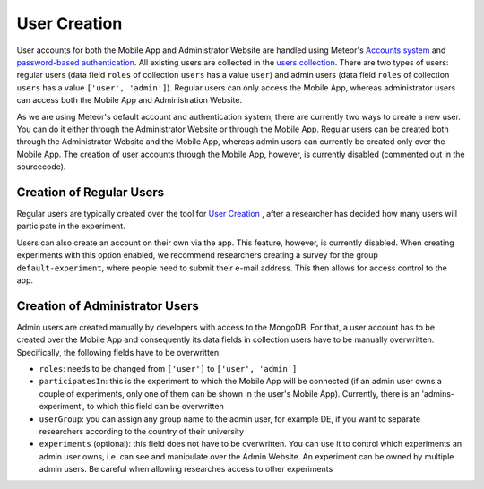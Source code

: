 User Creation
=============

User accounts for both the Mobile App and Administrator Website are handled using Meteor's `Accounts system <https://docs.meteor.com/api/accounts.html>`_ and `password-based authentication <https://docs.meteor.com/api/passwords.html>`_.
All existing users are collected in the `users collection <https://informfully.readthedocs.io/en/latest/database.html>`_. 
There are two types of users: regular users (data field ``roles`` of collection ``users`` has a value ``user``) and admin users (data field ``roles`` of collection ``users`` has a value ``['user', 'admin']``).
Regular users can only access the Mobile App, whereas administrator users can access both the Mobile App and Administration Website.

As we are using Meteor's default account and authentication system, there are currently two ways to create a new user.
You can do it either through the Administrator Website or through the Mobile App.
Regular users can be created both through the Administrator Website and the Mobile App, whereas admin users can currently be created only over the Mobile App.
The creation of user accounts through the Mobile App, however, is currently disabled (commented out in the sourcecode).

Creation of Regular Users
-------------------------

Regular users are typically created over the tool for `User Creation <https://informfully.readthedocs.io/en/latest/experiment.html>`_ , after a researcher has decided how many users will participate in the experiment.

Users can also create an account on their own via the app.
This feature, however, is currently disabled.
When creating experiments with this option enabled, we recommend researchers creating a survey for the group ``default-experiment``, where people need to submit their e-mail address.
This then allows for access control to the app.

Creation of Administrator Users
-------------------------------

Admin users are created manually by developers with access to the MongoDB. For that, a user account has to be created over the Mobile App and consequently its data fields in collection users have to be manually overwritten. Specifically, the following fields have to be overwritten:

- ``roles``: needs to be changed from ``['user']`` to ``['user', 'admin']``
- ``participatesIn``: this is the experiment to which the Mobile App will be connected (if an admin user owns a couple of experiments, only one of them can be shown in the user's Mobile App). Currently, there is an 'admins-experiment', to which this field can be overwritten
- ``userGroup``: you can assign any group name to the admin user, for example DE, if you want to separate researchers according to the country of their university
- ``experiments`` (optional): this field does not have to be overwritten. You can use it to control which experiments an admin user owns, i.e. can see and manipulate over the Admin Website. An experiment can be owned by multiple admin users. Be careful when allowing researches access to other experiments
